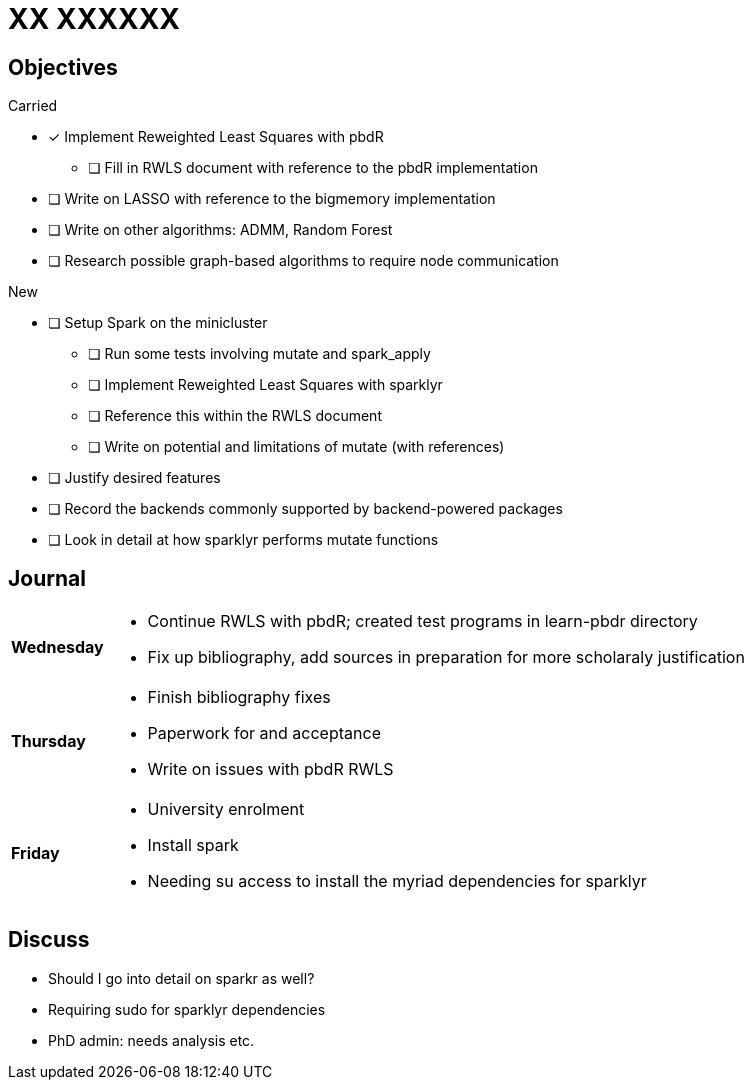 XX XXXXXX
=========

== Objectives ==

.Carried
* [*] Implement Reweighted Least Squares with pbdR
** [ ] Fill in RWLS document with reference to the pbdR implementation
* [ ] Write on LASSO with reference to the bigmemory implementation
* [ ] Write on other algorithms: ADMM, Random Forest
* [ ] Research possible graph-based algorithms to require node communication

.New
* [ ] Setup Spark on the minicluster
** [ ] Run some tests involving mutate and spark_apply
** [ ] Implement Reweighted Least Squares with sparklyr
** [ ] Reference this within the RWLS document
** [ ] Write on potential and limitations of mutate (with references)
* [ ] Justify desired features
* [ ] Record the backends commonly supported by backend-powered packages
* [ ] Look in detail at how sparklyr performs mutate functions

== Journal ==

[horizontal]
*Wednesday*::
	- Continue RWLS with pbdR; created test programs in learn-pbdr
	  directory
	- Fix up bibliography, add sources in preparation for more scholaraly
	  justification
*Thursday*::
	- Finish bibliography fixes
	- Paperwork for and acceptance
	- Write on issues with pbdR RWLS
*Friday*::
	- University enrolment
	- Install spark
	- Needing su access to install the myriad dependencies for sparklyr

== Discuss ==
* Should I go into detail on sparkr as well?
* Requiring sudo for sparklyr dependencies
* PhD admin: needs analysis etc.
